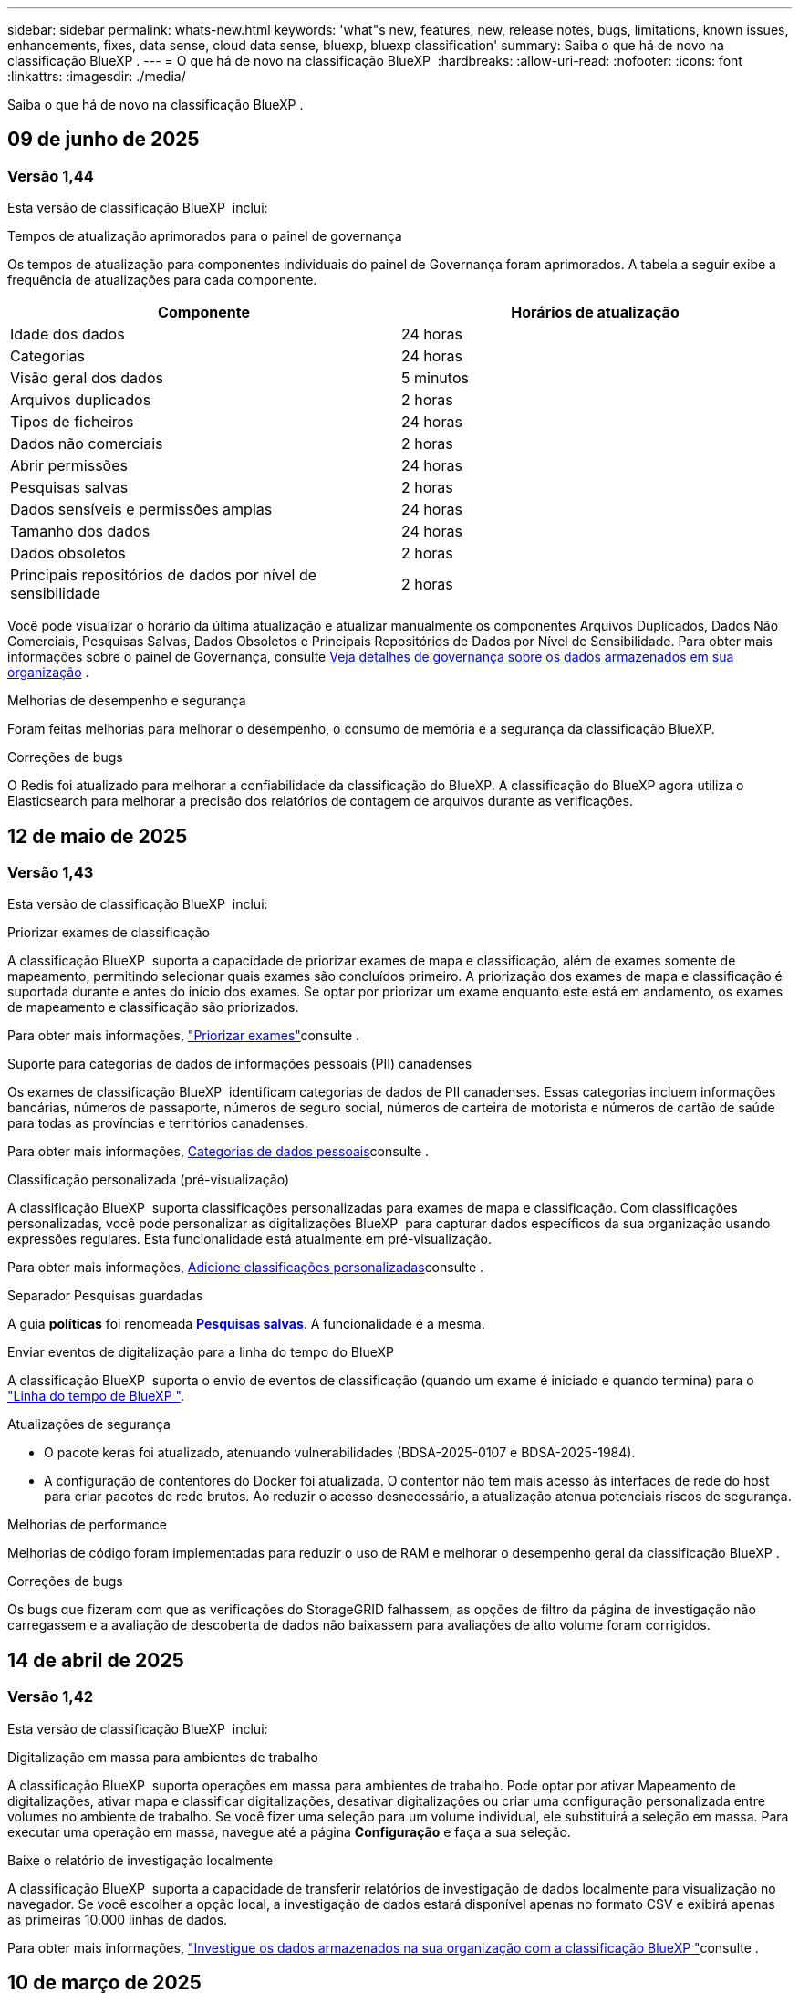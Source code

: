 ---
sidebar: sidebar 
permalink: whats-new.html 
keywords: 'what"s new, features, new, release notes, bugs, limitations, known issues, enhancements, fixes, data sense, cloud data sense, bluexp, bluexp classification' 
summary: Saiba o que há de novo na classificação BlueXP . 
---
= O que há de novo na classificação BlueXP 
:hardbreaks:
:allow-uri-read: 
:nofooter: 
:icons: font
:linkattrs: 
:imagesdir: ./media/


[role="lead"]
Saiba o que há de novo na classificação BlueXP .



== 09 de junho de 2025



=== Versão 1,44

Esta versão de classificação BlueXP  inclui:

.Tempos de atualização aprimorados para o painel de governança
Os tempos de atualização para componentes individuais do painel de Governança foram aprimorados. A tabela a seguir exibe a frequência de atualizações para cada componente.

[cols="1,1"]
|===
| Componente | Horários de atualização 


| Idade dos dados | 24 horas 


| Categorias | 24 horas 


| Visão geral dos dados | 5 minutos 


| Arquivos duplicados | 2 horas 


| Tipos de ficheiros | 24 horas 


| Dados não comerciais | 2 horas 


| Abrir permissões | 24 horas 


| Pesquisas salvas | 2 horas 


| Dados sensíveis e permissões amplas | 24 horas 


| Tamanho dos dados | 24 horas 


| Dados obsoletos | 2 horas 


| Principais repositórios de dados por nível de sensibilidade | 2 horas 
|===
Você pode visualizar o horário da última atualização e atualizar manualmente os componentes Arquivos Duplicados, Dados Não Comerciais, Pesquisas Salvas, Dados Obsoletos e Principais Repositórios de Dados por Nível de Sensibilidade. Para obter mais informações sobre o painel de Governança, consulte xref:task-controlling-governance-data.html[Veja detalhes de governança sobre os dados armazenados em sua organização] .

.Melhorias de desempenho e segurança
Foram feitas melhorias para melhorar o desempenho, o consumo de memória e a segurança da classificação BlueXP.

.Correções de bugs
O Redis foi atualizado para melhorar a confiabilidade da classificação do BlueXP. A classificação do BlueXP agora utiliza o Elasticsearch para melhorar a precisão dos relatórios de contagem de arquivos durante as verificações.



== 12 de maio de 2025



=== Versão 1,43

Esta versão de classificação BlueXP  inclui:

.Priorizar exames de classificação
A classificação BlueXP  suporta a capacidade de priorizar exames de mapa e classificação, além de exames somente de mapeamento, permitindo selecionar quais exames são concluídos primeiro. A priorização dos exames de mapa e classificação é suportada durante e antes do início dos exames. Se optar por priorizar um exame enquanto este está em andamento, os exames de mapeamento e classificação são priorizados.

Para obter mais informações, link:task-managing-repo-scanning.html#prioritize-scans["Priorizar exames"]consulte .

.Suporte para categorias de dados de informações pessoais (PII) canadenses
Os exames de classificação BlueXP  identificam categorias de dados de PII canadenses. Essas categorias incluem informações bancárias, números de passaporte, números de seguro social, números de carteira de motorista e números de cartão de saúde para todas as províncias e territórios canadenses.

Para obter mais informações, xref:reference-private-data-categories.adoc#types-of-personal-data[Categorias de dados pessoais]consulte .

.Classificação personalizada (pré-visualização)
A classificação BlueXP  suporta classificações personalizadas para exames de mapa e classificação. Com classificações personalizadas, você pode personalizar as digitalizações BlueXP  para capturar dados específicos da sua organização usando expressões regulares. Esta funcionalidade está atualmente em pré-visualização.

Para obter mais informações, xref:task-custom-classification.adoc[Adicione classificações personalizadas]consulte .

.Separador Pesquisas guardadas
A guia **políticas** foi renomeada xref:task-using-policies.html[**Pesquisas salvas**]. A funcionalidade é a mesma.

.Enviar eventos de digitalização para a linha do tempo do BlueXP 
A classificação BlueXP  suporta o envio de eventos de classificação (quando um exame é iniciado e quando termina) para o link:https://docs.netapp.com/us-en/bluexp-setup-admin/task-monitor-cm-operations.html#audit-user-activity-from-the-bluexp-timeline["Linha do tempo de BlueXP "^].

.Atualizações de segurança
* O pacote keras foi atualizado, atenuando vulnerabilidades (BDSA-2025-0107 e BDSA-2025-1984).
* A configuração de contentores do Docker foi atualizada. O contentor não tem mais acesso às interfaces de rede do host para criar pacotes de rede brutos. Ao reduzir o acesso desnecessário, a atualização atenua potenciais riscos de segurança.


.Melhorias de performance
Melhorias de código foram implementadas para reduzir o uso de RAM e melhorar o desempenho geral da classificação BlueXP .

.Correções de bugs
Os bugs que fizeram com que as verificações do StorageGRID falhassem, as opções de filtro da página de investigação não carregassem e a avaliação de descoberta de dados não baixassem para avaliações de alto volume foram corrigidos.



== 14 de abril de 2025



=== Versão 1,42

Esta versão de classificação BlueXP  inclui:

.Digitalização em massa para ambientes de trabalho
A classificação BlueXP  suporta operações em massa para ambientes de trabalho. Pode optar por ativar Mapeamento de digitalizações, ativar mapa e classificar digitalizações, desativar digitalizações ou criar uma configuração personalizada entre volumes no ambiente de trabalho. Se você fizer uma seleção para um volume individual, ele substituirá a seleção em massa. Para executar uma operação em massa, navegue até a página **Configuração** e faça a sua seleção.

.Baixe o relatório de investigação localmente
A classificação BlueXP  suporta a capacidade de transferir relatórios de investigação de dados localmente para visualização no navegador. Se você escolher a opção local, a investigação de dados estará disponível apenas no formato CSV e exibirá apenas as primeiras 10.000 linhas de dados.

Para obter mais informações, link:task-investigate-data.html#create-the-data-investigation-report["Investigue os dados armazenados na sua organização com a classificação BlueXP "]consulte .



== 10 de março de 2025



=== Versão 1,41

Esta versão de classificação do BlueXP  inclui melhorias gerais e correções de bugs. Também inclui:

.Estado do exame
A classificação BlueXP  rastreia o progresso em tempo real do mapeamento _initial_ e verificações de classificação em um volume. Barras progressivas separadas rastreiam os exames de mapeamento e classificação, apresentando uma porcentagem do total de arquivos digitalizados. Você também pode passar o Mouse sobre uma barra de progresso para ver o número de arquivos digitalizados e o total de arquivos. O acompanhamento do estado das suas digitalizações cria informações mais profundas sobre o progresso da digitalização, permitindo-lhe planear melhor as suas digitalizações e compreender a alocação de recursos.

Para ver o status das suas digitalizações, navegue até **Configuração** na classificação BlueXP  e selecione **Configuração do ambiente de trabalho**. O progresso é exibido na linha para cada volume.



== 19 de fevereiro de 2025



=== Versão 1,40

Esta versão de classificação do BlueXP  inclui as seguintes atualizações.

.Suporte para RHEL 9,5
Esta versão fornece suporte para Red Hat Enterprise Linux v9,5, além de versões anteriormente suportadas. Isso é aplicável a qualquer instalação manual no local da classificação do BlueXP , incluindo implantações em locais escuros.

Os sistemas operacionais a seguir requerem o uso do motor de contentor Podman, e eles exigem a classificação BlueXP  versão 1,30 ou superior: Red Hat Enterprise Linux versão 8,8, 8,10, 9,0, 9,1, 9,2, 9,3, 9,4 e 9,5.

.Priorizar digitalizações somente de mapeamento
Ao realizar exames somente de mapeamento, você pode priorizar os exames mais importantes. Este recurso ajuda quando você tem muitos ambientes de trabalho e quer garantir que as verificações de alta prioridade sejam concluídas primeiro.

Por padrão, as digitalizações são enfileiradas com base na ordem em que são iniciadas. Com a capacidade de priorizar digitalizações, você pode mover digitalizações para a frente da fila. Várias digitalizações podem ser priorizadas. A prioridade é designada em uma ordem de primeira entrada e primeira saída, o que significa que a primeira digitalização que você prioriza se move para a frente da fila; a segunda digitalização que você prioriza se torna segunda na fila, e assim por diante.

A prioridade é concedida de uma só vez. As redigitalizações automáticas de dados de mapeamento ocorrem na ordem padrão.

A priorização é limitada a link:concept-cloud-compliance.html["digitalizações apenas de mapeamento"]; ela não está disponível para mapear e classificar digitalizações.

Para obter mais informações, link:task-managing-repo-scanning.html#prioritize-scans["Priorizar exames"]consulte .

.Tente novamente todas as digitalizações
A classificação BlueXP  suporta a capacidade de tentar em lote todas as digitalizações com falha.

Você pode tentar novamente digitalizações em uma operação em lote com a função **Repetir tudo**. Se as verificações de classificação estiverem falhando devido a um problema temporário, como uma interrupção da rede, você pode tentar novamente todas as verificações ao mesmo tempo com um botão em vez de tentar novamente individualmente. As digitalizações podem ser tentadas quantas vezes forem necessárias.

Para tentar novamente todas as digitalizações:

. No menu classificação BlueXP , selecione *Configuração*.
. Para tentar novamente todas as digitalizações com falha, selecione *Repetir todas as digitalizações*.


.Precisão melhorada do modelo de categorização
A precisão do modelo de aprendizado de máquina para link:https://docs.netapp.com/us-en/bluexp-classification/reference-private-data-categories.html#types-of-sensitive-personal-datapredefined-categories["categorias predefinidas"]melhorou em 11%.



== 22 de janeiro de 2025



=== Versão 1,39

Esta versão de classificação do BlueXP  atualiza o processo de exportação para o relatório de investigação de dados. Esta atualização de exportação é útil para realizar análises adicionais sobre seus dados, criar visualizações adicionais sobre os dados ou compartilhar os resultados de sua investigação de dados com outras pessoas.

Anteriormente, a exportação do relatório de investigação de dados estava limitada a 10.000 linhas. Com esta versão, o limite foi removido para que você possa exportar todos os seus dados. Essa alteração permite exportar mais dados dos relatórios de investigação de dados, fornecendo mais flexibilidade na análise de dados.

Você pode escolher o ambiente de trabalho, volumes, pasta de destino e formato JSON ou CSV. O nome do arquivo exportado inclui um carimbo de data/hora para ajudá-lo a identificar quando os dados foram exportados.

Os ambientes de trabalho suportados incluem:

* Cloud Volumes ONTAP
* FSX para ONTAP
* ONTAP
* Compartilhar grupo


A exportação de dados do relatório de investigação de dados tem as seguintes limitações:

* O número máximo de Registros para download é de 500 milhões. Por tipo (arquivos, diretórios e tabelas)
* Espera-se que um milhão de Registros leve cerca de 35 minutos para exportação.


Para obter detalhes sobre a investigação de dados e o relatório, https://docs.netapp.com/us-en/bluexp-classification/task-investigate-data.html["Investigue os dados armazenados na sua organização"] consulte .



== 16 de dezembro de 2024



=== Versão 1,38

Esta versão de classificação do BlueXP  inclui melhorias gerais e correções de bugs.



== 4 de novembro de 2024



=== Versão 1,37

Esta versão de classificação do BlueXP  inclui as seguintes atualizações.

.Suporte para RHEL 8,10
Esta versão fornece suporte para Red Hat Enterprise Linux v8,10, além de versões anteriormente suportadas. Isso é aplicável a qualquer instalação manual no local da classificação do BlueXP , incluindo implantações em locais escuros.

Os seguintes sistemas operacionais requerem o uso do motor de contentor Podman, e eles exigem a classificação BlueXP  versão 1,30 ou superior: Red Hat Enterprise Linux versão 8,8, 8,10, 9,0, 9,1, 9,2, 9,3 e 9,4.

Saiba mais https://docs.netapp.com/us-en/bluexp-classification/concept-cloud-compliance.html["Classificação BlueXP"] sobre o .

.Suporte para NFS v4,1
Esta versão fornece suporte para NFS v4,1, além de versões com suporte anterior.

Saiba mais https://docs.netapp.com/us-en/bluexp-classification/concept-cloud-compliance.html["Classificação BlueXP"] sobre o .



== 10 de outubro de 2024



=== Versão 1,36

.Suporte para RHEL 9,4
Esta versão fornece suporte para Red Hat Enterprise Linux v9,4, além de versões anteriormente suportadas. Isso é aplicável a qualquer instalação manual no local da classificação do BlueXP , incluindo implantações em locais escuros.

Os seguintes sistemas operacionais requerem o uso do motor de contentor Podman, e eles exigem a classificação BlueXP  versão 1,30 ou superior: Red Hat Enterprise Linux versão 8,8, 9,0, 9,1, 9,2, 9,3 e 9,4.

Saiba mais https://docs.netapp.com/us-en/bluexp-classification/task-deploy-overview.html["Visão geral das implantações de classificação BlueXP "] sobre o .

.Desempenho de digitalização melhorado
Esta versão proporciona um melhor desempenho de digitalização.



== 2 de setembro de 2024



=== Versão 1,35

.Digitalizar dados StorageGRID
A classificação BlueXP  suporta dados de digitalização no StorageGRID.

Para obter detalhes, link:task-scanning-storagegrid.html["Digitalizar dados StorageGRID"]consulte .



== 5 de agosto de 2024



=== Versão 1,34

Esta versão de classificação do BlueXP  inclui a seguinte atualização.

.Mude de CentOS para Ubuntu
A classificação BlueXP  atualizou seu sistema operacional Linux para Microsoft Azure e Google Cloud Platform (GCP) do CentOS 7,9 para o Ubuntu 22,04.04.

Para obter detalhes sobre a implantação, https://docs.netapp.com/us-en/bluexp-classification/task-deploy-compliance-onprem.html#prepare-the-linux-host-system["Instale em um host Linux com acesso à Internet e prepare o sistema host Linux"] consulte .



== 1 de julho de 2024



=== Versão 1,33

.Ubuntu suportado
Esta versão suporta a plataforma Ubuntu 24,04 Linux.

.As digitalizações de mapeamento recolhem metadados
Os metadados a seguir são extraídos de arquivos durante verificações de mapeamento e são exibidos nos painéis de governança, conformidade e investigação:

* Ambiente de trabalho
* Tipo de ambiente de trabalho
* Repositório de storage
* Tipo de ficheiro
* Capacidade utilizada
* Número de ficheiros
* Tamanho do ficheiro
* Criação de ficheiros
* Último acesso ao ficheiro
* Ficheiro modificado pela última vez
* Hora descoberta do ficheiro
* Extração de permissões


.Dados adicionais em painéis
Esta versão atualiza os dados que aparecem nos painéis de governança, conformidade e investigação durante verificações de mapeamento.

Para obter detalhes, link:https://docs.netapp.com/us-en/bluexp-classification/concept-cloud-compliance.html["Qual é a diferença entre mapeamento e classificação de exames"]consulte .



== 5 de junho de 2024



=== Versão 1,32

.Nova coluna de estado do mapeamento na página Configuração
Esta versão agora mostra uma nova coluna de status do Mapeamento na página Configuração. A nova coluna ajuda a identificar se o mapeamento está em execução, na fila, em pausa ou mais.

Para obter explicações sobre os Estados, https://docs.netapp.com/us-en/bluexp-classification/task-managing-repo-scanning.html["Alterar as definições de digitalização"] consulte .



== 15 de maio de 2024



=== Versão 1,31

.A classificação está disponível como um serviço principal dentro do BlueXP 
A classificação BlueXP  está agora disponível como um recurso principal no BlueXP  sem custo adicional para até 500 TIB de dados digitalizados. Nenhuma licença de classificação ou assinatura paga é necessária. À medida que focamos a funcionalidade de classificação do BlueXP  na digitalização de sistemas de armazenamento NetApp com esta nova versão, algumas funcionalidades antigas só estarão disponíveis para clientes que já haviam pago uma licença. O uso desses recursos herdados expirará quando o contrato pago atingir sua data final.

link:reference-free-paid.html["Saiba mais sobre os recursos obsoletos"].



== 1 de abril de 2024



=== Versão 1,30

.Suporte adicionado para classificação RHEL v8,8 e v9,3 BlueXP 
Esta versão fornece suporte para Red Hat Enterprise Linux v8,8 e v9,3, além do 9.x anteriormente suportado, que requer Podman, em vez do motor Docker. Isto é aplicável a qualquer instalação manual no local da classificação BlueXP .

Os seguintes sistemas operacionais requerem o uso do motor de contentor Podman, e eles exigem a classificação BlueXP  versão 1,30 ou superior: Red Hat Enterprise Linux versão 8,8, 9,0, 9,1, 9,2 e 9,3.

Saiba mais https://docs.netapp.com/us-en/bluexp-classification/task-deploy-overview.html["Visão geral das implantações de classificação BlueXP "] sobre o .

A classificação BlueXP  é suportada se você instalar o conetor em um host RHEL 8 ou 9 que reside no local. Não será compatível se o host RHEL 8 ou 9 residir na AWS, Azure ou Google Cloud.

.Opção para ativar a coleção de logs de auditoria removida
A opção para ativar a coleção de registos de auditoria foi desativada.

.Velocidade de digitalização melhorada
O desempenho da digitalização nos nós secundários do scanner foi melhorado. Você pode adicionar mais nós de scanner se precisar de poder de processamento adicional para suas digitalizações. Para obter detalhes, https://docs.netapp.com/us-en/bluexp-classification/task-deploy-compliance-onprem.html["Instale a classificação BlueXP  em um host que tenha acesso à Internet"] consulte .

.Atualizações automáticas
Se você implantou a classificação do BlueXP  em um sistema com acesso à Internet, o sistema será atualizado automaticamente. Anteriormente, a atualização ocorreu após um tempo específico decorrido desde a última atividade do utilizador. Com esta versão, a classificação do BlueXP  é atualizada automaticamente se a hora local estiver entre as 1:00 e as 5:00 horas. Se a hora local estiver fora dessas horas, a atualização ocorre após um tempo específico decorrido desde a última atividade do usuário. Para obter detalhes, https://docs.netapp.com/us-en/bluexp-classification/task-deploy-compliance-onprem.html["Instale em um host Linux com acesso à Internet"] consulte .

Se você implantou a classificação do BlueXP  sem acesso à Internet, precisará atualizar manualmente. Para obter detalhes, https://docs.netapp.com/us-en/bluexp-classification/task-deploy-compliance-dark-site.html["Instale a classificação BlueXP  em um host Linux sem acesso à Internet"] consulte .



== 4 de março de 2024



=== Versão 1,29

.Agora você pode excluir dados de digitalização que residem em certos diretórios de origem de dados
Se você quiser que a classificação do BlueXP  exclua os dados de digitalização que residem em determinados diretórios de origem de dados, você pode adicionar esses nomes de diretório a um arquivo de configuração que a classificação do BlueXP  processa. Este recurso permite evitar a verificação de diretórios desnecessários ou que resultariam na devolução de resultados falsos positivos de dados pessoais.

https://docs.netapp.com/us-en/bluexp-classification/task-exclude-scan-paths.html["Saiba mais"].

.O suporte a instâncias extra grandes agora está qualificado
Se você precisar da classificação do BlueXP  para analisar mais de 250 milhões de arquivos, poderá usar uma instância extra Large na implantação na nuvem ou na instalação no local. Este tipo de sistema pode digitalizar até 500 milhões de arquivos.

https://docs.netapp.com/us-en/bluexp-classification/concept-cloud-compliance.html#using-a-smaller-instance-type["Saiba mais"].



== 10 de janeiro de 2024



=== Versão 1,27

.Os resultados da página de investigação mostram o tamanho total, além do número total de itens
Os resultados filtrados na página de investigação exibem o tamanho total dos itens, além do número total de arquivos. Isso pode ajudar ao mover arquivos, excluir arquivos e muito mais.

.Configurar IDs de grupo adicionais como "Open to Organization"
Agora você pode configurar IDs de grupo em NFS para serem considerados como "Open to Organization" diretamente da classificação BlueXP  se o grupo não tivesse sido definido inicialmente com essa permissão. Todos os arquivos e pastas que tenham esses IDs de grupo anexados serão exibidos como "Open to Organization" na página Detalhes da investigação. Consulte como https://docs.netapp.com/us-en/bluexp-classification/task-add-group-id-as-open.html["Adicionar IDs de grupo adicionais como "aberto à organização""] .



== 14 de dezembro de 2023



=== Versão 1.26.6

Esta versão incluiu algumas pequenas melhorias.

A versão também removeu as seguintes opções:

* A opção para ativar a coleção de registos de auditoria foi desativada.
* Durante a investigação de diretórios, a opção de calcular o número de dados pessoais identificáveis (PII) por diretórios não está disponível. link:task-investigate-data.html["Investigue os dados armazenados em sua organização"]Consulte a .
* A opção de integrar dados usando rótulos AIP (proteção de informações do Azure) foi desativada. link:task-org-private-data.html["Organize os seus dados privados"]Consulte a .




== 6 de novembro de 2023



=== Versão 1.26.3

Os seguintes problemas foram corrigidos nesta versão

* Corrigido uma inconsistência ao apresentar o número de arquivos digitalizados pelo sistema em painéis.
* Melhorou o comportamento de digitalização, manipulando e relatando arquivos e diretórios com carateres especiais no nome e metadados.




== 4 de outubro de 2023



=== Versão 1,26

.Suporte para instalações locais da classificação BlueXP  no RHEL versão 9
As versões 8 e 9 do Red Hat Enterprise Linux não suportam o mecanismo Docker; o que era necessário para a instalação de classificação do BlueXP . Agora oferecemos suporte à instalação de classificação BlueXP  no RHEL 9,0, 9,1 e 9,2 usando o Podman versão 4 ou superior como infraestrutura de contentor. Se o seu ambiente requer o uso das versões mais recentes do RHEL, agora você pode instalar a classificação BlueXP  (versão 1,26 ou superior) ao usar o Podman.

Neste momento, não suportamos instalações de locais escuros ou ambientes de digitalização distribuídos (usando um nó de scanner mestre e remoto) ao usar o RHEL 9.x.



== 5 de setembro de 2023



=== Versão 1,25

.Implantações pequenas e médias temporariamente indisponíveis
Ao implantar uma instância de classificação do BlueXP  na AWS, a opção de selecionar *Deploy > Configuration* e escolher uma instância pequena ou média não estará disponível no momento. Você ainda pode implantar a instância usando o tamanho de instância grande selecionando *Deploy > Deploy*.

.Aplique etiquetas em até 100.000 itens da página de resultados da investigação
No passado, você só poderia aplicar tags a uma única página de cada vez na página de resultados da investigação (20 itens). Agora você pode selecionar *todos* itens nas páginas de resultados da investigação e aplicar tags a todos os itens - até 100.000 itens de cada vez. https://docs.netapp.com/us-en/bluexp-classification/task-org-private-data.html#assign-tags-to-files["Veja como"].

.Identificar arquivos duplicados com um tamanho mínimo de arquivo de 1 MB
Classificação BlueXP  usada para identificar arquivos duplicados somente quando os arquivos eram 50 MB ou maiores. Agora, arquivos duplicados começando com 1 MB podem ser identificados. Você pode usar os filtros de página de investigação "tamanho do arquivo" junto com "Duplicates" para ver quais arquivos de um determinado tamanho são duplicados em seu ambiente.



== 17 de julho de 2023



=== Versão 1,24

.Dois novos tipos de dados pessoais alemães são identificados pela classificação BlueXP 
A classificação do BlueXP  pode identificar e categorizar arquivos que contêm os seguintes tipos de dados:

* ID Alemão (Personalausweisnummer)
* Número da Segurança Social Alemã (Sozialversicherungsnummer)


https://docs.netapp.com/us-en/bluexp-classification/reference-private-data-categories.html#types-of-personal-data["Veja todos os tipos de dados pessoais que a classificação BlueXP  pode identificar em seus dados"].

.A classificação BlueXP  é totalmente suportada no modo restrito e no modo Privado
A classificação BlueXP  é agora totalmente suportada em sites sem acesso à Internet (modo privado) e com acesso limitado à Internet de saída (modo restrito). https://docs.netapp.com/us-en/bluexp-setup-admin/concept-modes.html["Saiba mais sobre os modos de implantação do BlueXP  para o conetor"^].

.Capacidade de ignorar versões ao atualizar uma instalação em modo privado da classificação BlueXP 
Agora você pode atualizar para uma versão mais recente da classificação BlueXP , mesmo que não seja sequencial. Isso significa que a atual limitação de atualização da classificação BlueXP  por uma versão de cada vez não é mais necessária. Esta função é relevante a partir da versão 1,24 em diante.

.A API de classificação BlueXP  já está disponível
A API de classificação do BlueXP  permite executar ações, criar consultas e exportar informações sobre os dados que você está digitalizando. A documentação interativa está disponível usando Swagger. A documentação é separada em várias categorias, incluindo investigação, conformidade, Governança e Configuração. Cada categoria é uma referência às guias na IU de classificação do BlueXP .

https://docs.netapp.com/us-en/bluexp-classification/api-classification.html["Saiba mais sobre as APIs de classificação do BlueXP "].



== 6 de junho de 2023



=== Versão 1,23

.O japonês agora é suportado ao procurar nomes de titulares de dados
Os nomes japoneses agora podem ser inseridos ao procurar o nome de um sujeito em resposta a uma solicitação de acesso ao titular de dados (DSAR). Você pode gerar um https://docs.netapp.com/us-en/bluexp-classification/task-generating-compliance-reports.html["Relatório de solicitação de acesso do titular dos dados"] com as informações resultantes. Também pode introduzir nomes japoneses no https://docs.netapp.com/us-en/bluexp-classification/task-investigate-data.html["Filtro "titular dos dados" na página Investigação de dados"] para identificar ficheiros que contenham o nome do assunto.

.Ubuntu é agora uma distribuição Linux suportada na qual você pode instalar a classificação BlueXP 
O Ubuntu 22,04 foi qualificado como um sistema operacional suportado para a classificação BlueXP . Você pode instalar a classificação BlueXP  em um host Linux Ubuntu em sua rede, ou em um host Linux na nuvem ao usar a versão 1,23 do instalador. https://docs.netapp.com/us-en/bluexp-classification/task-deploy-compliance-onprem.html["Veja como instalar a classificação BlueXP  em um host com Ubuntu instalado"].

.O Red Hat Enterprise Linux 8,6 e 8,7 não são mais compatíveis com novas instalações de classificação BlueXP 
Essas versões não são suportadas com novas implantações porque a Red Hat não suporta mais Docker, o que é um pré-requisito. Se você tiver uma máquina de classificação BlueXP  existente em execução no RHEL 8,6 ou 8,7, o NetApp continuará a suportar sua configuração.

.A classificação BlueXP  pode ser configurada como um Coletor FPolicy para receber eventos FPolicy de sistemas ONTAP
Você pode habilitar logs de auditoria de acesso a arquivos para serem coletados no sistema de classificação do BlueXP  para eventos de acesso a arquivos detetados em volumes em seus ambientes de trabalho. A classificação BlueXP  pode capturar os seguintes tipos de eventos FPolicy e os usuários que realizaram as ações em seus arquivos: Criar, ler, gravar, excluir, renomear, alterar proprietário/permissões e alterar SACL/DACL.

.As licenças BYOL do Data Sense agora são compatíveis com dark sites
Agora você pode carregar sua licença BYOL do Data Sense para a carteira digital BlueXP  em um site escuro para que você seja notificado quando sua licença estiver ficando baixa.



== 3 de abril de 2023



=== Versão 1,22

.Novo Relatório de avaliação de descoberta de dados
O Relatório de avaliação de descoberta de dados fornece uma análise de alto nível do seu ambiente digitalizado para destacar as descobertas do sistema e mostrar áreas de preocupação e possíveis etapas de correção. O objetivo deste relatório é aumentar a conscientização sobre preocupações com a governança de dados, exposições à segurança de dados e lacunas de conformidade de dados do seu conjunto de dados. https://docs.netapp.com/us-en/bluexp-classification/task-controlling-governance-data.html["Veja como gerar e usar o Relatório de avaliação de descoberta de dados"].

.Capacidade de implantar a classificação do BlueXP  em instâncias menores na nuvem
Ao implantar a classificação do BlueXP  a partir de um BlueXP  Connector em um ambiente AWS, agora você pode selecionar entre dois tipos de instância menores do que o que está disponível com a instância padrão. Se você estiver digitalizando um ambiente pequeno, isso pode ajudá-lo a economizar nos custos da nuvem. No entanto, há algumas restrições ao usar a instância menor. https://docs.netapp.com/us-en/bluexp-classification/concept-cloud-compliance.html["Consulte os tipos e limitações de instâncias disponíveis"].

.O script autônomo agora está disponível para qualificar seu sistema Linux antes da instalação da classificação BlueXP 
Se você quiser verificar se seu sistema Linux atende a todos os pré-requisitos independentemente de executar a instalação de classificação BlueXP , há um script separado que você pode baixar que apenas testa os pré-requisitos. https://docs.netapp.com/us-en/bluexp-classification/task-test-linux-system.html["Veja como verificar se o seu host Linux está pronto para instalar a classificação BlueXP "].



== 7 de março de 2023



=== Versão 1,21

.Nova funcionalidade para adicionar suas próprias categorias personalizadas a partir da IU de classificação do BlueXP 
A classificação BlueXP  agora permite que você adicione suas próprias categorias personalizadas para que a classificação BlueXP  identifique os arquivos que se encaixam nessas categorias. A classificação do BlueXP  tem muitos https://docs.netapp.com/us-en/bluexp-classification/reference-private-data-categories.html["categorias predefinidas"], portanto, esse recurso permite adicionar categorias personalizadas para identificar onde as informações exclusivas da sua organização são encontradas nos seus dados.

https://docs.netapp.com/us-en/bluexp-classification/task-managing-data-fusion.html["Saiba mais"^].

.Agora você pode adicionar palavras-chave personalizadas a partir da IU de classificação do BlueXP 
A classificação BlueXP  teve a capacidade de adicionar palavras-chave personalizadas que a classificação BlueXP  identificará em futuras varreduras por um tempo. No entanto, você precisava fazer login no host Linux de classificação BlueXP  e usar uma interface de linha de comando para adicionar as palavras-chave. Nesta versão, a capacidade de adicionar palavras-chave personalizadas está na IU de classificação do BlueXP , tornando muito fácil adicionar e editar essas palavras-chave.

https://docs.netapp.com/us-en/bluexp-classification/task-managing-data-fusion.html["Saiba mais sobre como adicionar palavras-chave personalizadas a partir da IU de classificação do BlueXP "^].

.Capacidade de ter arquivos de varredura de classificação BlueXP  *not* quando o "último tempo de acesso" será alterado
Por padrão, se a classificação BlueXP  não tiver permissões de "gravação" adequadas, o sistema não digitalizará arquivos em seus volumes porque a classificação BlueXP  não pode reverter o "último tempo de acesso" para o carimbo de data/hora original. No entanto, se você não se importa se a última hora de acesso é redefinida para a hora original em seus arquivos, você pode substituir esse comportamento na página Configuração para que a classificação BlueXP  digitalize os volumes independentemente das permissões.

Em conjunto com esta capacidade, e um novo filtro chamado "Scan Analysis Event" foi adicionado para que você possa visualizar os arquivos que não foram classificados porque a classificação BlueXP  não pôde reverter a última hora acessada, ou os arquivos que foram classificados, mesmo que a classificação BlueXP  não pudesse reverter a última hora acessada.

https://docs.netapp.com/us-en/bluexp-classification/reference-collected-metadata.html["Saiba mais sobre o "carimbo de data/hora do último acesso" e as permissões que a classificação BlueXP  requer"].

.Três novos tipos de dados pessoais são identificados pela classificação BlueXP 
A classificação do BlueXP  pode identificar e categorizar arquivos que contêm os seguintes tipos de dados:

* Número do cartão de identidade do Botswana (Omang)
* Número de passaporte do Botsuana
* Cartão de identidade de Registro Nacional de Cingapura (NRIC)


https://docs.netapp.com/us-en/bluexp-classification/reference-private-data-categories.html["Veja todos os tipos de dados pessoais que a classificação BlueXP  pode identificar em seus dados"].

.Funcionalidade atualizada para diretórios
* A opção "Light CSV Report" para relatórios de investigação de dados agora inclui informações de diretórios.
* O filtro de tempo "último acesso" agora mostra o último tempo acessado para arquivos e diretórios.


.Melhorias na instalação
* O instalador de classificação BlueXP  para sites sem acesso à Internet (dark sites) agora executa uma pré-verificação para garantir que seus requisitos de sistema e rede estejam em vigor para uma instalação bem-sucedida.
* Os arquivos de log de auditoria de instalação são salvos agora; eles são gravados no `/ops/netapp/install_logs`.




== 5 de fevereiro de 2023



=== Versão 1,20

.Capacidade de enviar e-mails de notificação baseados em políticas para qualquer endereço de e-mail
Em versões anteriores da classificação do BlueXP , você pode enviar alertas por e-mail para os usuários do BlueXP  em sua conta quando certas políticas críticas retornam resultados. Esse recurso permite que você receba notificações para proteger seus dados quando não estiver online. Agora você também pode enviar alertas de e-mail de políticas para quaisquer outros usuários - até 20 endereços de e-mail - que não estejam em sua conta do BlueXP .

https://docs.netapp.com/us-en/bluexp-classification/task-using-policies.html["Saiba mais sobre o envio de alertas por e-mail com base nos resultados da Política"].

.Agora você pode adicionar padrões pessoais a partir da IU de classificação do BlueXP 
A classificação BlueXP  teve a capacidade de adicionar "dados pessoais" personalizados que a classificação BlueXP  identificará em futuras digitalizações por um tempo. No entanto, você precisava fazer login no host Linux de classificação BlueXP  e usar uma linha de comando para adicionar os padrões personalizados. Nesta versão, a capacidade de adicionar padrões pessoais usando um regex está na IU de classificação do BlueXP , tornando muito fácil adicionar e editar esses padrões personalizados.

https://docs.netapp.com/us-en/bluexp-classification/task-managing-data-fusion.html["Saiba mais sobre como adicionar padrões personalizados a partir da IU de classificação do BlueXP "^].

.Capacidade de mover 15 milhões de arquivos usando a classificação BlueXP 
No passado, você poderia fazer com que a classificação BlueXP  movesse um máximo de 100.000 arquivos de origem para qualquer compartilhamento NFS. Agora você pode mover até 15 milhões de arquivos de cada vez. https://docs.netapp.com/us-en/bluexp-classification/task-managing-highlights.html["Saiba mais sobre como mover arquivos de origem usando a classificação BlueXP "].

.Capacidade de ver o número de usuários que têm acesso a arquivos do SharePoint Online
O filtro "número de usuários com acesso" agora suporta arquivos armazenados em repositórios do SharePoint Online. No passado, apenas os arquivos em compartilhamentos CIFS eram suportados. Observe que os grupos do SharePoint que não são baseados em diretório ativo não serão contados neste filtro neste momento.

.Foi adicionado novo estado "Partial success" (sucesso parcial) ao painel Action Status (Estado da ação)
O novo status "sucesso parcial" indica que uma ação de classificação BlueXP  foi concluída e alguns itens falharam e alguns itens foram bem-sucedidos, por exemplo, quando você está movendo ou excluindo arquivos 100. Além disso, o status "terminado" foi renomeado para "sucesso". No passado, o status "terminado" pode listar ações que tiveram êxito e que falharam. Agora, o status "sucesso" significa que todas as ações foram bem-sucedidas em todos os itens. https://docs.netapp.com/us-en/bluexp-classification/task-view-compliance-actions.html["Consulte como exibir o painel Status das ações"].



== 9 de janeiro de 2023



=== Versão 1,19

.Capacidade de visualizar um gráfico de arquivos que contêm dados confidenciais e que são excessivamente permissivos
O painel Governança adicionou uma nova área _dados confidenciais e permissões amplas_ que fornece um mapa de calor de arquivos que contêm dados confidenciais (incluindo dados pessoais confidenciais e confidenciais) e que são excessivamente permissivos. Isso pode ajudá-lo a ver onde você pode ter alguns riscos com dados confidenciais. https://docs.netapp.com/us-en/bluexp-classification/task-controlling-governance-data.html["Saiba mais"].

.Três novos filtros estão disponíveis na página Investigação de dados
Novos filtros estão disponíveis para refinar os resultados exibidos na página Investigação de dados:

* O filtro "número de usuários com acesso" mostra quais arquivos e pastas estão abertos para um determinado número de usuários. Você pode escolher um intervalo de números para refinar os resultados - por exemplo, para ver quais arquivos são acessíveis por usuários do 51-100.
* Os filtros "hora criada", "hora descoberta", "última modificação" e "último acesso" agora permitem que você crie um intervalo de datas personalizado em vez de apenas selecionar um intervalo de dias predefinido. Por exemplo, você pode procurar arquivos com "hora criada" "mais de 6 meses" ou com uma data "Last Modified" dentro dos "últimos 10 dias".
* O filtro "caminho do arquivo" agora permite que você especifique caminhos que você deseja excluir dos resultados da consulta filtrada. Se você inserir caminhos para incluir e excluir determinados dados, a classificação BlueXP  localiza todos os arquivos nos caminhos incluídos primeiro, então remove arquivos de caminhos excluídos e, em seguida, exibe os resultados.


https://docs.netapp.com/us-en/bluexp-classification/task-investigate-data.html["Veja a lista de todos os filtros que você pode usar para investigar seus dados"].

.A classificação BlueXP  pode identificar o número individual japonês
A classificação BlueXP  pode identificar e categorizar arquivos que contêm o número individual japonês (também conhecido como meu número). Isso inclui o meu número pessoal e corporativo. https://docs.netapp.com/us-en/bluexp-classification/reference-private-data-categories.html["Veja todos os tipos de dados pessoais que a classificação BlueXP  pode identificar em seus dados"].
